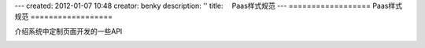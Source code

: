 ---
created: 2012-01-07 10:48
creator: benky
description: ''
title: 　Paas样式规范
---
==================
Paas样式规范
==================

介绍系统中定制页面开发的一些API

.. image:: img/style1.png
   :width: 600px 


